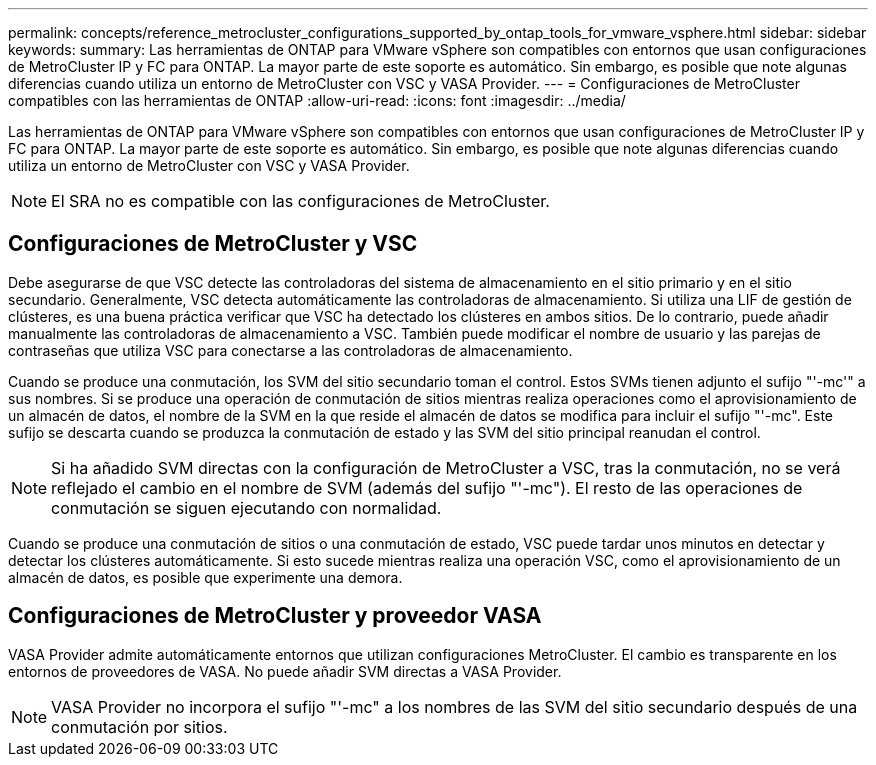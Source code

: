 ---
permalink: concepts/reference_metrocluster_configurations_supported_by_ontap_tools_for_vmware_vsphere.html 
sidebar: sidebar 
keywords:  
summary: Las herramientas de ONTAP para VMware vSphere son compatibles con entornos que usan configuraciones de MetroCluster IP y FC para ONTAP. La mayor parte de este soporte es automático. Sin embargo, es posible que note algunas diferencias cuando utiliza un entorno de MetroCluster con VSC y VASA Provider. 
---
= Configuraciones de MetroCluster compatibles con las herramientas de ONTAP
:allow-uri-read: 
:icons: font
:imagesdir: ../media/


[role="lead"]
Las herramientas de ONTAP para VMware vSphere son compatibles con entornos que usan configuraciones de MetroCluster IP y FC para ONTAP. La mayor parte de este soporte es automático. Sin embargo, es posible que note algunas diferencias cuando utiliza un entorno de MetroCluster con VSC y VASA Provider.


NOTE: El SRA no es compatible con las configuraciones de MetroCluster.



== Configuraciones de MetroCluster y VSC

Debe asegurarse de que VSC detecte las controladoras del sistema de almacenamiento en el sitio primario y en el sitio secundario. Generalmente, VSC detecta automáticamente las controladoras de almacenamiento. Si utiliza una LIF de gestión de clústeres, es una buena práctica verificar que VSC ha detectado los clústeres en ambos sitios. De lo contrario, puede añadir manualmente las controladoras de almacenamiento a VSC. También puede modificar el nombre de usuario y las parejas de contraseñas que utiliza VSC para conectarse a las controladoras de almacenamiento.

Cuando se produce una conmutación, los SVM del sitio secundario toman el control. Estos SVMs tienen adjunto el sufijo "'-mc'" a sus nombres. Si se produce una operación de conmutación de sitios mientras realiza operaciones como el aprovisionamiento de un almacén de datos, el nombre de la SVM en la que reside el almacén de datos se modifica para incluir el sufijo "'-mc". Este sufijo se descarta cuando se produzca la conmutación de estado y las SVM del sitio principal reanudan el control.


NOTE: Si ha añadido SVM directas con la configuración de MetroCluster a VSC, tras la conmutación, no se verá reflejado el cambio en el nombre de SVM (además del sufijo "'-mc"). El resto de las operaciones de conmutación se siguen ejecutando con normalidad.

Cuando se produce una conmutación de sitios o una conmutación de estado, VSC puede tardar unos minutos en detectar y detectar los clústeres automáticamente. Si esto sucede mientras realiza una operación VSC, como el aprovisionamiento de un almacén de datos, es posible que experimente una demora.



== Configuraciones de MetroCluster y proveedor VASA

VASA Provider admite automáticamente entornos que utilizan configuraciones MetroCluster. El cambio es transparente en los entornos de proveedores de VASA. No puede añadir SVM directas a VASA Provider.


NOTE: VASA Provider no incorpora el sufijo "'-mc" a los nombres de las SVM del sitio secundario después de una conmutación por sitios.
